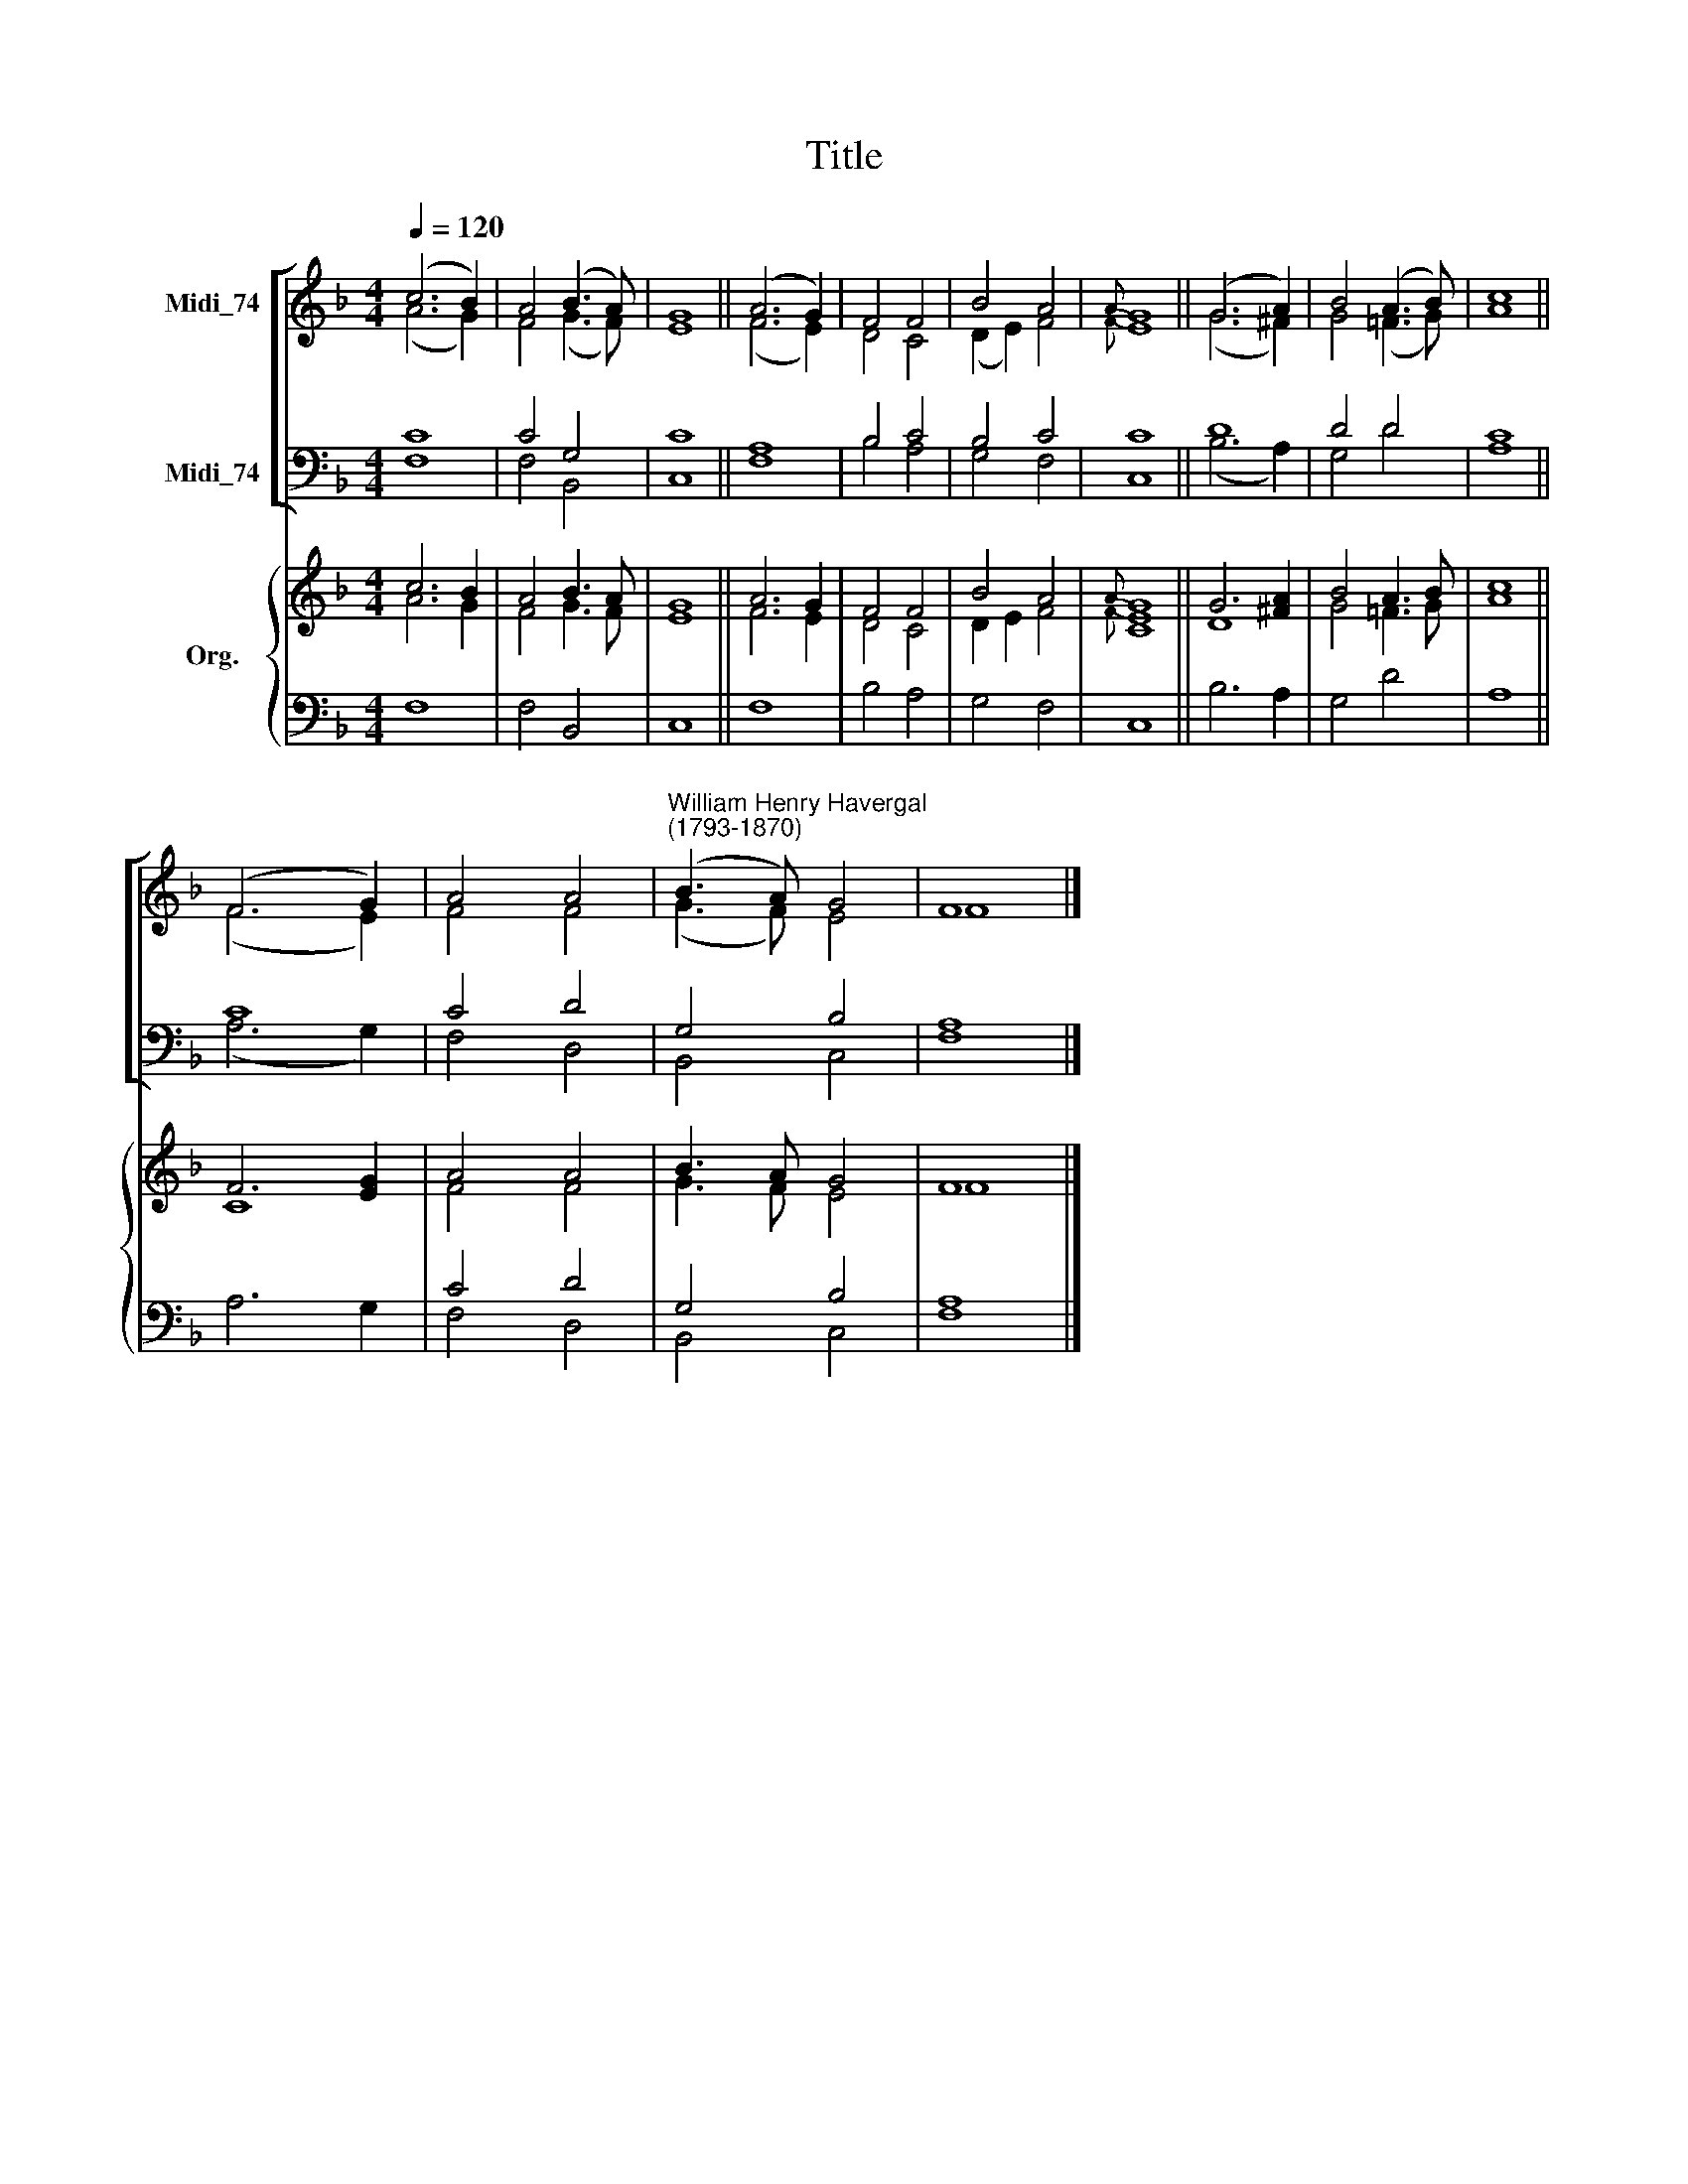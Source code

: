 X:1
T:Title
%%score [ ( 1 2 ) ( 3 4 ) ] { ( 5 6 ) | ( 7 8 ) }
L:1/8
Q:1/4=120
M:4/4
K:F
V:1 treble nm="Midi_74"
V:2 treble 
V:3 bass nm="Midi_74"
V:4 bass 
V:5 treble nm="Org."
V:6 treble 
V:7 bass 
V:8 bass 
V:1
 (c6 B2) | A4 (B3 A) | G8 || (A6 G2) | F4 F4 | B4 A4 |{A} G8 || (G6 A2) | B4 (A3 B) | c8 || %10
 (F6 G2) | A4 A4 |"^William Henry Havergal\n(1793-1870)" (B3 A) G4 | F8 |] %14
V:2
 (A6 G2) | F4 (G3 F) | E8 || (F6 E2) | D4 C4 | (D2 E2) F4 |{F} E8 || (G6 ^F2) | G4 (=F3 G) | A8 || %10
 (F6 E2) | F4 F4 | (G3 F) E4 | F8 |] %14
V:3
 C8 | C4 G,4 | C8 || A,8 | B,4 C4 | B,4 C4 | C8 || D8 | D4 D4 | C8 || C8 | C4 D4 | G,4 B,4 | A,8 |] %14
V:4
 F,8 | F,4 B,,4 | C,8 || F,8 | B,4 A,4 | G,4 F,4 | C,8 || (B,6 A,2) | G,4 D4 | A,8 || (A,6 G,2) | %11
 F,4 D,4 | B,,4 C,4 | F,8 |] %14
V:5
 c6 B2 | A4 B3 A | G8 || A6 G2 | F4 F4 | B4 A4 |{A} G8 || G6 [^FA]2 | B4 A3 B | c8 || F6 [EG]2 | %11
 A4 A4 | B3 A G4 | F8 |] %14
V:6
 A6 G2 | F4 G3 F | E8 || F6 E2 | D4 C4 | D2 E2 F4 |{F} [CE]8 || D8 | G4 =F3 G | A8 || C8 | F4 F4 | %12
 G3 F E4 | F8 |] %14
V:7
 x8 | x8 | x8 || x8 | x8 | x8 | x8 || x8 | x8 | x8 || x8 | C4 D4 | G,4 B,4 | A,8 |] %14
V:8
 F,8 | F,4 B,,4 | C,8 || F,8 | B,4 A,4 | G,4 F,4 | C,8 || B,6 A,2 | G,4 D4 | A,8 || A,6 G,2 | %11
 F,4 D,4 | B,,4 C,4 | F,8 |] %14

